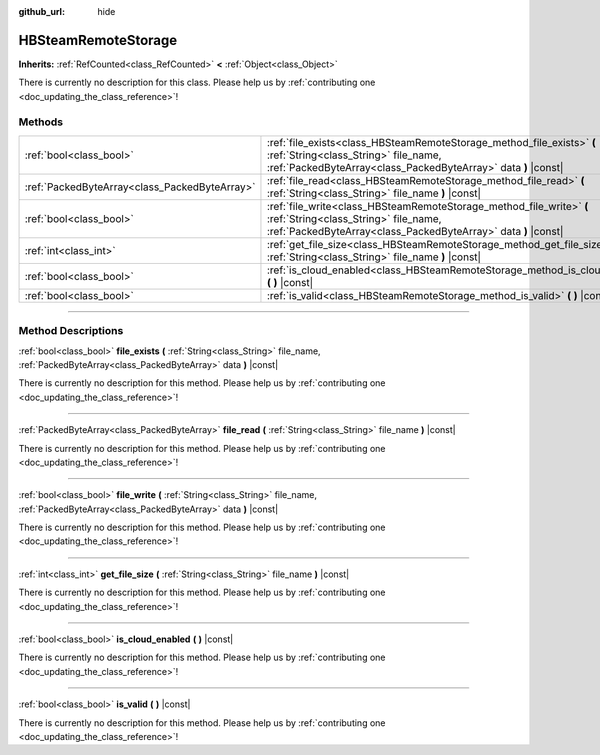 :github_url: hide

.. DO NOT EDIT THIS FILE!!!
.. Generated automatically from Godot engine sources.
.. Generator: https://github.com/godotengine/godot/tree/master/doc/tools/make_rst.py.
.. XML source: https://github.com/godotengine/godot/tree/master/modules/steamworks/doc_classes/HBSteamRemoteStorage.xml.

.. _class_HBSteamRemoteStorage:

HBSteamRemoteStorage
====================

**Inherits:** :ref:`RefCounted<class_RefCounted>` **<** :ref:`Object<class_Object>`

.. container:: contribute

	There is currently no description for this class. Please help us by :ref:`contributing one <doc_updating_the_class_reference>`!

.. rst-class:: classref-reftable-group

Methods
-------

.. table::
   :widths: auto

   +-----------------------------------------------+---------------------------------------------------------------------------------------------------------------------------------------------------------------------------------+
   | :ref:`bool<class_bool>`                       | :ref:`file_exists<class_HBSteamRemoteStorage_method_file_exists>` **(** :ref:`String<class_String>` file_name, :ref:`PackedByteArray<class_PackedByteArray>` data **)** |const| |
   +-----------------------------------------------+---------------------------------------------------------------------------------------------------------------------------------------------------------------------------------+
   | :ref:`PackedByteArray<class_PackedByteArray>` | :ref:`file_read<class_HBSteamRemoteStorage_method_file_read>` **(** :ref:`String<class_String>` file_name **)** |const|                                                         |
   +-----------------------------------------------+---------------------------------------------------------------------------------------------------------------------------------------------------------------------------------+
   | :ref:`bool<class_bool>`                       | :ref:`file_write<class_HBSteamRemoteStorage_method_file_write>` **(** :ref:`String<class_String>` file_name, :ref:`PackedByteArray<class_PackedByteArray>` data **)** |const|   |
   +-----------------------------------------------+---------------------------------------------------------------------------------------------------------------------------------------------------------------------------------+
   | :ref:`int<class_int>`                         | :ref:`get_file_size<class_HBSteamRemoteStorage_method_get_file_size>` **(** :ref:`String<class_String>` file_name **)** |const|                                                 |
   +-----------------------------------------------+---------------------------------------------------------------------------------------------------------------------------------------------------------------------------------+
   | :ref:`bool<class_bool>`                       | :ref:`is_cloud_enabled<class_HBSteamRemoteStorage_method_is_cloud_enabled>` **(** **)** |const|                                                                                 |
   +-----------------------------------------------+---------------------------------------------------------------------------------------------------------------------------------------------------------------------------------+
   | :ref:`bool<class_bool>`                       | :ref:`is_valid<class_HBSteamRemoteStorage_method_is_valid>` **(** **)** |const|                                                                                                 |
   +-----------------------------------------------+---------------------------------------------------------------------------------------------------------------------------------------------------------------------------------+

.. rst-class:: classref-section-separator

----

.. rst-class:: classref-descriptions-group

Method Descriptions
-------------------

.. _class_HBSteamRemoteStorage_method_file_exists:

.. rst-class:: classref-method

:ref:`bool<class_bool>` **file_exists** **(** :ref:`String<class_String>` file_name, :ref:`PackedByteArray<class_PackedByteArray>` data **)** |const|

.. container:: contribute

	There is currently no description for this method. Please help us by :ref:`contributing one <doc_updating_the_class_reference>`!

.. rst-class:: classref-item-separator

----

.. _class_HBSteamRemoteStorage_method_file_read:

.. rst-class:: classref-method

:ref:`PackedByteArray<class_PackedByteArray>` **file_read** **(** :ref:`String<class_String>` file_name **)** |const|

.. container:: contribute

	There is currently no description for this method. Please help us by :ref:`contributing one <doc_updating_the_class_reference>`!

.. rst-class:: classref-item-separator

----

.. _class_HBSteamRemoteStorage_method_file_write:

.. rst-class:: classref-method

:ref:`bool<class_bool>` **file_write** **(** :ref:`String<class_String>` file_name, :ref:`PackedByteArray<class_PackedByteArray>` data **)** |const|

.. container:: contribute

	There is currently no description for this method. Please help us by :ref:`contributing one <doc_updating_the_class_reference>`!

.. rst-class:: classref-item-separator

----

.. _class_HBSteamRemoteStorage_method_get_file_size:

.. rst-class:: classref-method

:ref:`int<class_int>` **get_file_size** **(** :ref:`String<class_String>` file_name **)** |const|

.. container:: contribute

	There is currently no description for this method. Please help us by :ref:`contributing one <doc_updating_the_class_reference>`!

.. rst-class:: classref-item-separator

----

.. _class_HBSteamRemoteStorage_method_is_cloud_enabled:

.. rst-class:: classref-method

:ref:`bool<class_bool>` **is_cloud_enabled** **(** **)** |const|

.. container:: contribute

	There is currently no description for this method. Please help us by :ref:`contributing one <doc_updating_the_class_reference>`!

.. rst-class:: classref-item-separator

----

.. _class_HBSteamRemoteStorage_method_is_valid:

.. rst-class:: classref-method

:ref:`bool<class_bool>` **is_valid** **(** **)** |const|

.. container:: contribute

	There is currently no description for this method. Please help us by :ref:`contributing one <doc_updating_the_class_reference>`!

.. |virtual| replace:: :abbr:`virtual (This method should typically be overridden by the user to have any effect.)`
.. |const| replace:: :abbr:`const (This method has no side effects. It doesn't modify any of the instance's member variables.)`
.. |vararg| replace:: :abbr:`vararg (This method accepts any number of arguments after the ones described here.)`
.. |constructor| replace:: :abbr:`constructor (This method is used to construct a type.)`
.. |static| replace:: :abbr:`static (This method doesn't need an instance to be called, so it can be called directly using the class name.)`
.. |operator| replace:: :abbr:`operator (This method describes a valid operator to use with this type as left-hand operand.)`
.. |bitfield| replace:: :abbr:`BitField (This value is an integer composed as a bitmask of the following flags.)`
